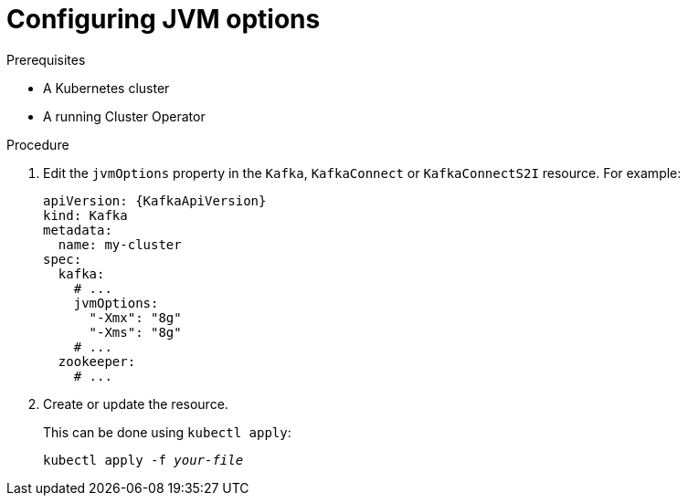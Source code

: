 // Module included in the following assemblies:
//
// assembly-jvm-options.adoc

[id='proc-configuring-jvm-options-{context}']
= Configuring JVM options

.Prerequisites

* A Kubernetes cluster
* A running Cluster Operator

.Procedure

. Edit the `jvmOptions` property in the `Kafka`, `KafkaConnect` or `KafkaConnectS2I` resource.
For example:
+
[source,yaml,subs=attributes+]
----
apiVersion: {KafkaApiVersion}
kind: Kafka
metadata:
  name: my-cluster
spec:
  kafka:
    # ...
    jvmOptions:
      "-Xmx": "8g"
      "-Xms": "8g"
    # ...
  zookeeper:
    # ...
----
+
. Create or update the resource.
+
This can be done using `kubectl apply`:
[source,shell,subs="+quotes,attributes+"]
kubectl apply -f _your-file_
